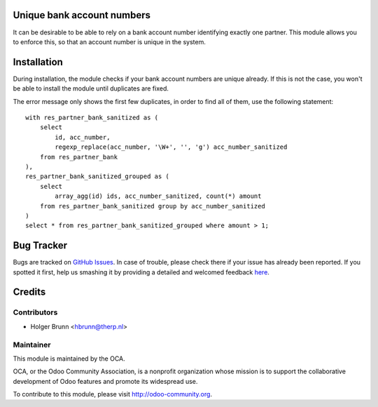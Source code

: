 .. image:: https://img.shields.io/badge/licence-AGPL--3-blue.svg
    :alt: License: AGPL-3

Unique bank account numbers
===========================

It can be desirable to be able to rely on a bank account number identifying
exactly one partner. This module allows you to enforce this, so that an
account number is unique in the system.

Installation
============

During installation, the module checks if your bank account numbers are
unique already. If this is not the case, you won't be able to install the
module until duplicates are fixed.

The error message only shows the first few duplicates, in order to find all
of them, use the following statement::

    with res_partner_bank_sanitized as (
        select
            id, acc_number,
            regexp_replace(acc_number, '\W+', '', 'g') acc_number_sanitized
        from res_partner_bank
    ),
    res_partner_bank_sanitized_grouped as (
        select
            array_agg(id) ids, acc_number_sanitized, count(*) amount
        from res_partner_bank_sanitized group by acc_number_sanitized
    )
    select * from res_partner_bank_sanitized_grouped where amount > 1;

Bug Tracker
===========

Bugs are tracked on `GitHub Issues <https://github.com/OCA/bank-statement-import/issues>`_.
In case of trouble, please check there if your issue has already been reported.
If you spotted it first, help us smashing it by providing a detailed and welcomed feedback
`here <https://github.com/OCA/bank-statement-import/issues/new?body=module:%20base_bank_account_number_unique%0Aversion:%208.0%0A%0A**Steps%20to%20reproduce**%0A-%20...%0A%0A**Current%20behavior**%0A%0A**Expected%20behavior**>`_.

Credits
=======

Contributors
------------

* Holger Brunn <hbrunn@therp.nl>

Maintainer
----------

.. image:: https://odoo-community.org/logo.png
   :alt: Odoo Community Association
   :target: https://odoo-community.org

This module is maintained by the OCA.

OCA, or the Odoo Community Association, is a nonprofit organization whose
mission is to support the collaborative development of Odoo features and
promote its widespread use.

To contribute to this module, please visit http://odoo-community.org.


